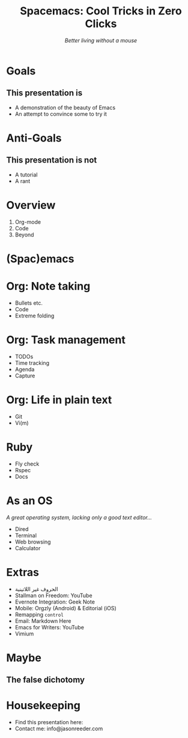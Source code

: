 #+TITLE: Spacemacs: Cool Tricks in Zero Clicks
#+SUBTITLE: /Better living without a mouse/
* Goals

** This presentation is
- A demonstration of the beauty of Emacs
- An attempt to convince some to try it
* Anti-Goals

** This presentation is not
- A tutorial
- A rant

* Overview

1) Org-mode
2) Code
3) Beyond
* (Spac)emacs
* Org: Note taking

- Bullets etc.
- Code
- Extreme folding
* Org: Task management

- TODOs
- Time tracking
- Agenda
- Capture
* Org: Life in plain text

- Git
- Vi(m)
* Ruby

- Fly check
- Rspec
- Docs
* As an OS
/A great operating system, lacking only a good text editor.../

- Dired
- Terminal
- Web browsing
- Calculator
* Extras
- الحروف غير اللاتينية
- Stallman on Freedom: YouTube
- Evernote Integration: Geek Note
- Mobile: Orgzly (Android) & Editorial (iOS)
- Remapping ~control~
- Email: Markdown Here
- Emacs for Writers: YouTube
- Vimium
* Maybe
** The false dichotomy
* Housekeeping
- Find this presentation here:
- Contact me: info@jasonreeder.com
